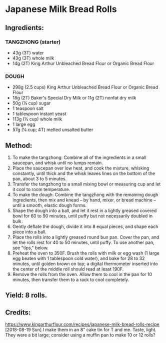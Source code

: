 #+STARTUP: showeverything
* Japanese Milk Bread Rolls
** Ingredients:
*** TANGZHONG (starter)
- 43g (3T) water
- 43g (3T) whole milk
- 14g (2T) King Arthur Unbleached Bread Flour or Organic Bread Flour

*** DOUGH
- 298g (2.5 cups) King Arthur Unbleached Bread Flour or Organic Bread Flour
- 18g (2T) Baker's Special Dry Milk or 11g (2T) nonfat dry milk
- 50g (¼ cup) sugar
- 1 teaspoon salt
- 1 tablespoon instant yeast
- 113g (½ cup) whole milk
- 1 large egg
- 57g (¼ cup; 4T) melted unsalted butter

** Method:
1. To make the tangzhong: Combine all of the ingredients in a small saucepan, and whisk until no lumps remain.
2. Place the saucepan over low heat, and cook the mixture, whisking constantly, until thick and the whisk leaves lines on the bottom of the pan, about 3 to 5 minutes.
3. Transfer the tangzhong to a small mixing bowl or measuring cup and let it cool to room temperature.
4. To make the dough: Combine the tangzhong with the remaining dough ingredients, then mix and knead -- by hand, mixer, or bread machine -- until a smooth, elastic dough forms.
5. Shape the dough into a ball, and let it rest in a lightly greased covered bowl for 60 to 90 minutes, until puffy but not necessarily doubled in bulk.
6. Gently deflate the dough, divide it into 8 equal pieces, and shape each piece into a ball.
7. Place the rolls into a lightly greased round bun pan. Cover the pan, and let the rolls rest for 40 to 50 minutes, until puffy. To use another pan, see "tips," below.
8. Preheat the oven to 350F. Brush the rolls with milk or egg wash (1 large egg beaten with 1 tablespoon cold water), and bake for 28 to 32 minutes, until golden brown on top; a digital thermometer inserted into the center of the middle roll should read at least 190F.
9. Remove the rolls from the oven. Allow them to cool in the pan for 10 minutes, then transfer them to a rack to cool completely.

** Yield: 8 rolls.
** Credits:
https://www.kingarthurflour.com/recipes/japanese-milk-bread-rolls-recipe
[2018-08-19 Sun] I make them in an 8" cake tin for T and me. Taste, light. They were a bit large; consider using a muffin pan to make 10 or 12 rolls?
